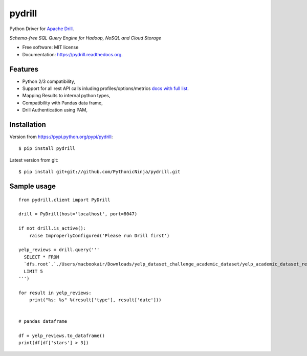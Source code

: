 ===============================
pydrill
===============================

.. image:: https://img.shields.io/travis/PythonicNinja/pydrill.svg
        :target: https://travis-ci.org/PythonicNinja/pydrill

.. image:: https://img.shields.io/pypi/v/pydrill.svg
        :target: https://pypi.python.org/pypi/pydrill

.. image:: https://readthedocs.org/projects/pydrill/badge/?version=latest
        :target: https://readthedocs.org/projects/pydrill/?badge=latest
        :alt: Documentation Status

.. image:: https://coveralls.io/repos/github/PythonicNinja/pydrill/badge.svg?branch=master
        :target: https://coveralls.io/github/PythonicNinja/pydrill?branch=master


Python Driver for `Apache Drill <https://drill.apache.org/>`_.

*Schema-free SQL Query Engine for Hadoop, NoSQL and Cloud Storage*

* Free software: MIT license
* Documentation: https://pydrill.readthedocs.org.

Features
--------

* Python 2/3 compatibility,
* Support for all rest API calls inluding profiles/options/metrics `docs with full list <http://pydrill.readthedocs.io/en/latest/readme.html#supported-api-calls>`_.
* Mapping Results to internal python types,
* Compatibility with Pandas data frame,
* Drill Authentication using PAM,

Installation
------------

Version from https://pypi.python.org/pypi/pydrill::

    $ pip install pydrill

Latest version from git::

    $ pip install git+git://github.com/PythonicNinja/pydrill.git

Sample usage
------------
::

    from pydrill.client import PyDrill

    drill = PyDrill(host='localhost', port=8047)

    if not drill.is_active():
        raise ImproperlyConfigured('Please run Drill first')

    yelp_reviews = drill.query('''
      SELECT * FROM
      `dfs.root`.`./Users/macbookair/Downloads/yelp_dataset_challenge_academic_dataset/yelp_academic_dataset_review.json`
      LIMIT 5
    ''')

    for result in yelp_reviews:
        print("%s: %s" %(result['type'], result['date']))


    # pandas dataframe

    df = yelp_reviews.to_dataframe()
    print(df[df['stars'] > 3])
